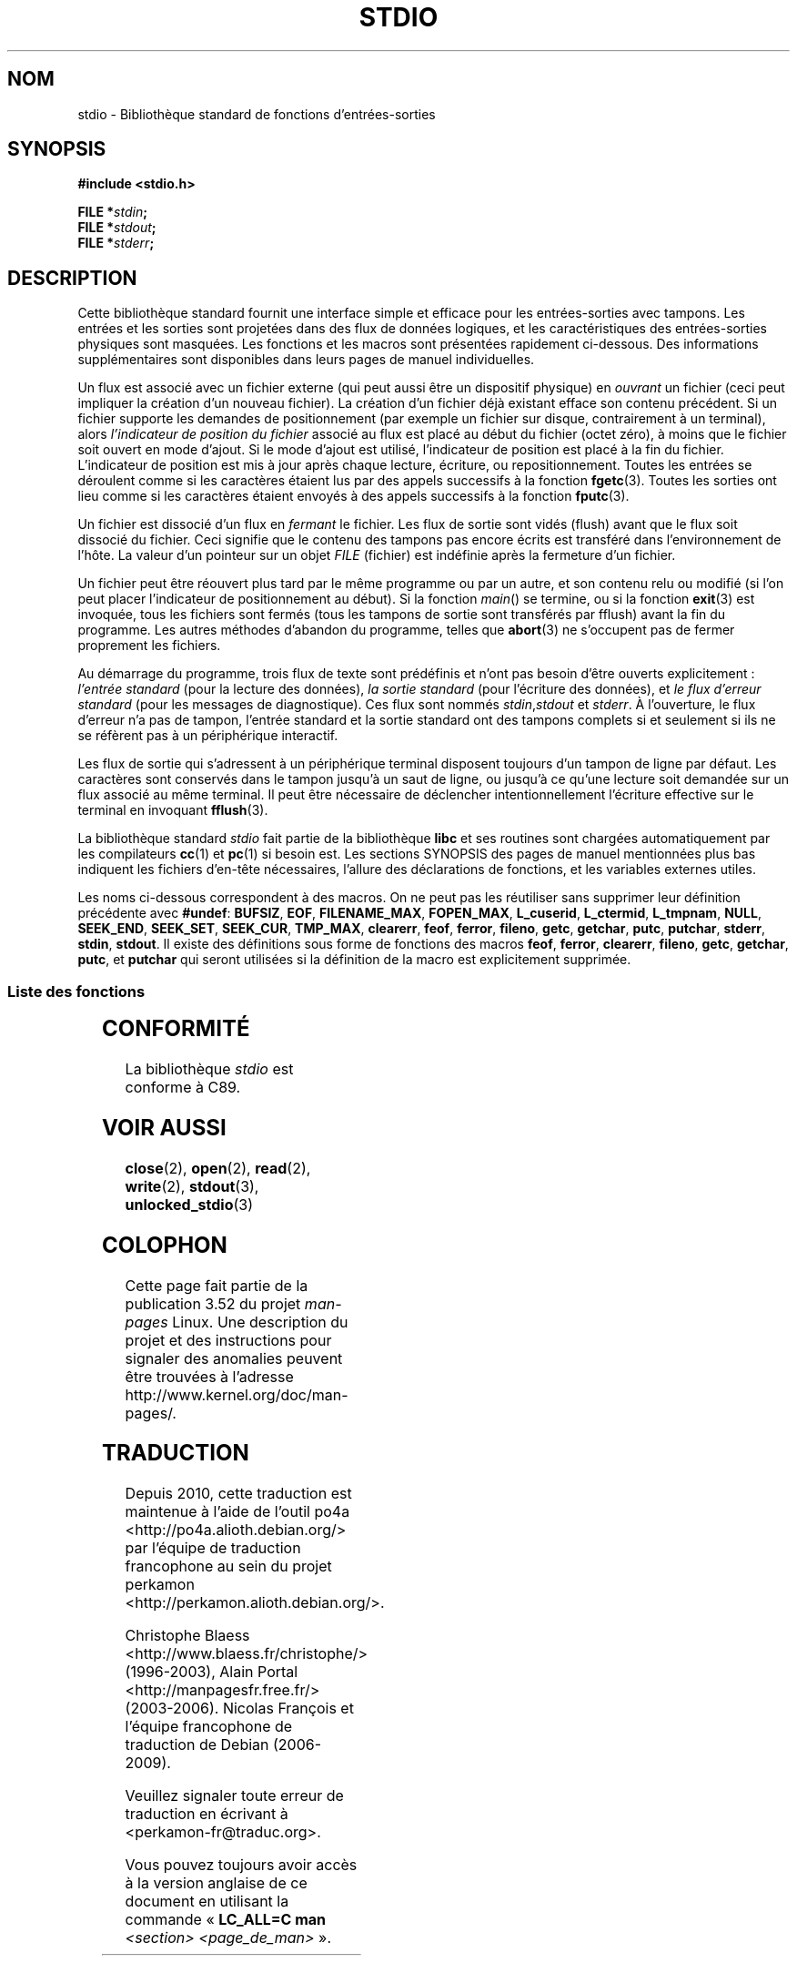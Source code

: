 .\" Copyright (c) 1990, 1991 Regents of the University of California.
.\" All rights reserved.
.\"
.\" %%%LICENSE_START(BSD_4_CLAUSE_UCB)
.\" Redistribution and use in source and binary forms, with or without
.\" modification, are permitted provided that the following conditions
.\" are met:
.\" 1. Redistributions of source code must retain the above copyright
.\"    notice, this list of conditions and the following disclaimer.
.\" 2. Redistributions in binary form must reproduce the above copyright
.\"    notice, this list of conditions and the following disclaimer in the
.\"    documentation and/or other materials provided with the distribution.
.\" 3. All advertising materials mentioning features or use of this software
.\"    must display the following acknowledgement:
.\"	This product includes software developed by the University of
.\"	California, Berkeley and its contributors.
.\" 4. Neither the name of the University nor the names of its contributors
.\"    may be used to endorse or promote products derived from this software
.\"    without specific prior written permission.
.\"
.\" THIS SOFTWARE IS PROVIDED BY THE REGENTS AND CONTRIBUTORS ``AS IS'' AND
.\" ANY EXPRESS OR IMPLIED WARRANTIES, INCLUDING, BUT NOT LIMITED TO, THE
.\" IMPLIED WARRANTIES OF MERCHANTABILITY AND FITNESS FOR A PARTICULAR PURPOSE
.\" ARE DISCLAIMED.  IN NO EVENT SHALL THE REGENTS OR CONTRIBUTORS BE LIABLE
.\" FOR ANY DIRECT, INDIRECT, INCIDENTAL, SPECIAL, EXEMPLARY, OR CONSEQUENTIAL
.\" DAMAGES (INCLUDING, BUT NOT LIMITED TO, PROCUREMENT OF SUBSTITUTE GOODS
.\" OR SERVICES; LOSS OF USE, DATA, OR PROFITS; OR BUSINESS INTERRUPTION)
.\" HOWEVER CAUSED AND ON ANY THEORY OF LIABILITY, WHETHER IN CONTRACT, STRICT
.\" LIABILITY, OR TORT (INCLUDING NEGLIGENCE OR OTHERWISE) ARISING IN ANY WAY
.\" OUT OF THE USE OF THIS SOFTWARE, EVEN IF ADVISED OF THE POSSIBILITY OF
.\" SUCH DAMAGE.
.\" %%%LICENSE_END
.\"
.\"     @(#)stdio.3	6.5 (Berkeley) 5/6/91
.\"
.\" Converted for Linux, Mon Nov 29 16:07:22 1993, faith@cs.unc.edu
.\" Modified, 2001-12-26, aeb
.\"
.\"*******************************************************************
.\"
.\" This file was generated with po4a. Translate the source file.
.\"
.\"*******************************************************************
.TH STDIO 3 "26 décembre 2001" "" "Manuel du programmeur Linux"
.SH NOM
stdio \- Bibliothèque standard de fonctions d'entrées\-sorties
.SH SYNOPSIS
\fB#include <stdio.h>\fP
.sp
\fBFILE *\fP\fIstdin\fP\fB;\fP
.br
\fBFILE *\fP\fIstdout\fP\fB;\fP
.br
\fBFILE *\fP\fIstderr\fP\fB;\fP
.SH DESCRIPTION
Cette bibliothèque standard fournit une interface simple et efficace pour
les entrées\-sorties avec tampons. Les entrées et les sorties sont projetées
dans des flux de données logiques, et les caractéristiques des
entrées\-sorties physiques sont masquées. Les fonctions et les macros sont
présentées rapidement ci\-dessous. Des informations supplémentaires sont
disponibles dans leurs pages de manuel individuelles.
.PP
Un flux est associé avec un fichier externe (qui peut aussi être un
dispositif physique) en \fIouvrant\fP un fichier (ceci peut impliquer la
création d'un nouveau fichier). La création d'un fichier déjà existant
efface son contenu précédent. Si un fichier supporte les demandes de
positionnement (par exemple un fichier sur disque, contrairement à un
terminal), alors \fIl'indicateur de position du fichier\fP associé au flux est
placé au début du fichier (octet zéro), à moins que le fichier soit ouvert
en mode d'ajout. Si le mode d'ajout est utilisé, l'indicateur de position
est placé à la fin du fichier. L'indicateur de position est mis à jour après
chaque lecture, écriture, ou repositionnement. Toutes les entrées se
déroulent comme si les caractères étaient lus par des appels successifs à la
fonction \fBfgetc\fP(3). Toutes les sorties ont lieu comme si les caractères
étaient envoyés à des appels successifs à la fonction \fBfputc\fP(3).
.PP
Un fichier est dissocié d'un flux en \fIfermant\fP le fichier. Les flux de
sortie sont vidés (flush) avant que le flux soit dissocié du fichier. Ceci
signifie que le contenu des tampons pas encore écrits est transféré dans
l'environnement de l'hôte. La valeur d'un pointeur sur un objet \fIFILE\fP
(fichier) est indéfinie après la fermeture d'un fichier.
.PP
Un fichier peut être réouvert plus tard par le même programme ou par un
autre, et son contenu relu ou modifié (si l'on peut placer l'indicateur de
positionnement au début). Si la fonction \fImain\fP() se termine, ou si la
fonction \fBexit\fP(3) est invoquée, tous les fichiers sont fermés (tous les
tampons de sortie sont transférés par fflush) avant la fin du programme. Les
autres méthodes d'abandon du programme, telles que \fBabort\fP(3) ne s'occupent
pas de fermer proprement les fichiers.
.PP
Au démarrage du programme, trois flux de texte sont prédéfinis et n'ont pas
besoin d'être ouverts explicitement\ : \fIl'entrée standard\fP (pour la lecture
des données), \fIla sortie standard\fP (pour l'écriture des données), et \fIle
flux d'erreur standard\fP (pour les messages de diagnostique). Ces flux sont
nommés \fIstdin\fP,\fIstdout\fP et \fIstderr\fP. À l'ouverture, le flux d'erreur n'a
pas de tampon, l'entrée standard et la sortie standard ont des tampons
complets si et seulement si ils ne se réfèrent pas à un périphérique
interactif.
.PP
Les flux de sortie qui s'adressent à un périphérique terminal disposent
toujours d'un tampon de ligne par défaut. Les caractères sont conservés dans
le tampon jusqu'à un saut de ligne, ou jusqu'à ce qu'une lecture soit
demandée sur un flux associé au même terminal. Il peut être nécessaire de
déclencher intentionnellement l'écriture effective sur le terminal en
invoquant \fBfflush\fP(3).
.PP
La bibliothèque standard \fIstdio\fP fait partie de la bibliothèque \fBlibc\fP et
ses routines sont chargées automatiquement par les compilateurs \fBcc\fP(1) et
\fBpc\fP(1) si besoin est. Les sections SYNOPSIS des pages de manuel
mentionnées plus bas indiquent les fichiers d'en\-tête nécessaires, l'allure
des déclarations de fonctions, et les variables externes utiles.
.PP
.\" Not on Linux: .BR fropen ,
.\" Not on Linux: .BR fwopen ,
Les noms ci\-dessous correspondent à des macros. On ne peut pas les
réutiliser sans supprimer leur définition précédente avec \fB#undef\fP:
\fBBUFSIZ\fP, \fBEOF\fP, \fBFILENAME_MAX\fP, \fBFOPEN_MAX\fP, \fBL_cuserid\fP,
\fBL_ctermid\fP, \fBL_tmpnam\fP, \fBNULL\fP, \fBSEEK_END\fP, \fBSEEK_SET\fP, \fBSEEK_CUR\fP,
\fBTMP_MAX\fP, \fBclearerr\fP, \fBfeof\fP, \fBferror\fP, \fBfileno\fP, \fBgetc\fP, \fBgetchar\fP,
\fBputc\fP, \fBputchar\fP, \fBstderr\fP, \fBstdin\fP, \fBstdout\fP. Il existe des
définitions sous forme de fonctions des macros \fBfeof\fP, \fBferror\fP,
\fBclearerr\fP, \fBfileno\fP, \fBgetc\fP, \fBgetchar\fP, \fBputc\fP, et \fBputchar\fP qui
seront utilisées si la définition de la macro est explicitement supprimée.
.SS "Liste des fonctions"
.TS
;
lb lb
lb l.
Fonction	Description
_
clearerr	vérifie et réinitialise l'état d'un flux.
fclose	ferme un flux.
fdopen	fonction d'ouverture d'un flux.
feof	vérifie et réinitialise l'état d'un flux.
ferror	vérifie et réinitialise l'état d'un flux.
fflush	transfère les tampons d'un flux.
fgetc	lit le caractère ou le mot suivant depuis un flux
	d'entrée.
fgetpos	repositionner un flux.
fgets	lit une ligne depuis un flux d'entrée.
fileno	renvoie le descripteur (de type entier) du flux
	fourni en paramètre.
fopen	fonction d'ouverture d'un flux.
fprintf	écriture de données formatées.
fpurge	transfère les tampons d'un flux.
fputc	écriture d'un caractère ou d'un mot dans un flux.
fputs	écriture d'une ligne dans un flux.
fread	entrées\-sorties binaires.
freopen	fonction d'ouverture d'un flux.
fscanf	lecture de données formatées.
fseek	repositionner un flux.
fsetpos	repositionner un flux.
ftell	repositionner un flux.
fwrite	entrées\-sorties binaires.
getc	lit le caractère ou le mot suivant depuis un flux
	d'entrée.
getchar	lit le caractère ou le mot suivant depuis un flux
	d'entrée.
gets	lit une ligne depuis un flux d'entrée.
getw	lit le caractère ou le mot suivant depuis un flux
	d'entrée.
mktemp	créer un fichier temporaire (unique).
perror	messages d'erreur système.
printf	écriture de données formatées.
putc	écriture d'un caractère ou d'un mot dans un flux.
putchar	écriture d'un caractère ou d'un mot dans un flux.
puts	écriture d'une ligne dans un flux.
putw	écriture d'un caractère ou d'un mot dans un flux.
remove	supprimer une entrée de répertoire.
rewind	repositionner un flux.
scanf	lecture de données formatées.
setbuf	opérations sur les tampons.
setbuffer	opérations sur les tampons.
setlinebuf	opérations sur les tampons.
setvbuf	opérations sur les tampons.
sprintf	écriture de données formatées.
sscanf	lecture de données formatées.
strerror	messages d'erreur système.
sys_errlist	messages d'erreur système.
sys_nerr	messages d'erreur système.
tempnam	créer un fichier temporaire.
tmpfile	créer un fichier temporaire.
tmpnam	créer un fichier temporaire.
ungetc	remettre un caractère dans un flux d'entrée.
vfprintf	écriture de données formatées.
vfscanf	lecture de données formatées.
vprintf	écriture de données formatées.
vscanf	lecture de données formatées.
vsprintf	écriture de données formatées.
vsscanf	lecture de données formatées.
.TE
.SH CONFORMITÉ
La bibliothèque \fIstdio\fP est conforme à C89.
.SH "VOIR AUSSI"
\fBclose\fP(2), \fBopen\fP(2), \fBread\fP(2), \fBwrite\fP(2), \fBstdout\fP(3),
\fBunlocked_stdio\fP(3)
.SH COLOPHON
Cette page fait partie de la publication 3.52 du projet \fIman\-pages\fP
Linux. Une description du projet et des instructions pour signaler des
anomalies peuvent être trouvées à l'adresse
\%http://www.kernel.org/doc/man\-pages/.
.SH TRADUCTION
Depuis 2010, cette traduction est maintenue à l'aide de l'outil
po4a <http://po4a.alioth.debian.org/> par l'équipe de
traduction francophone au sein du projet perkamon
<http://perkamon.alioth.debian.org/>.
.PP
Christophe Blaess <http://www.blaess.fr/christophe/> (1996-2003),
Alain Portal <http://manpagesfr.free.fr/> (2003-2006).
Nicolas François et l'équipe francophone de traduction de Debian\ (2006-2009).
.PP
Veuillez signaler toute erreur de traduction en écrivant à
<perkamon\-fr@traduc.org>.
.PP
Vous pouvez toujours avoir accès à la version anglaise de ce document en
utilisant la commande
«\ \fBLC_ALL=C\ man\fR \fI<section>\fR\ \fI<page_de_man>\fR\ ».
